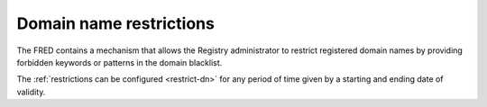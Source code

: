 


Domain name restrictions
------------------------

The FRED contains a mechanism that allows the Registry administrator to restrict
registered domain names by providing forbidden keywords or patterns
in the domain blacklist.

The :ref:`restrictions can be configured <restrict-dn>` for any period of time
given by a starting and ending date of validity.
